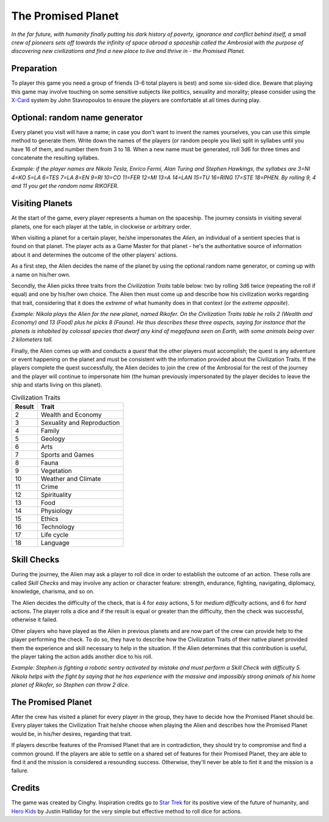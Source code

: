 ===================
The Promised Planet
===================

*In the far future, with humanity finally putting his dark history of poverty, ignorance and conflict behind itself, a small crew of pioneers sets off towards the infinity of space abroad a spaceship called the Ambrosial with the purpose of discovering new civilizations and find a new place to live and thrive in - the Promised Planet.*

Preparation
-----------

To player this game you need a group of friends (3-6 total players is best) and some six-sided dice. Beware that playing this game may involve touching on some sensitive subjects like politics, sexuality and morality; please consider using the `X-Card`_ system by John Stavropoulos to ensure the players are comfortable at all times during play.

Optional: random name generator
-------------------------------

Every planet you visit will have a name; in case you don't want to invent the names yourselves, you can use this simple method to generate them. Write down the names of the players (or random people you like) split in syllabes until you have 16 of them, and number them from 3 to 18. When a new name must be generated, roll 3d6 for three times and concatenate the resulting syllabes.

*Example: if the player names are Nikola Tesla, Enrico Fermi, Alan Turing and Stephen Hawkings, the syllabes are 3=NI 4=KO 5=LA 6=TES 7=LA 8=EN 9=RI 10=CO 11=FER 12=MI 13=A 14=LAN 15=TU 16=RING 17=STE 18=PHEN. By rolling 9, 4 and 11 you get the random name RIKOFER.*

Visiting Planets
----------------

At the start of the game, every player represents a human on the spaceship. The journey consists in visiting several planets, one for each player at the table, in clockwise or arbitrary order.

When visiting a planet for a certain player, he/she impersonates the *Alien*, an individual of a sentient species that is found on that planet. The player acts as a Game Master for that planet - he's the authoritative source of information about it and determines the outcome of the other players' actions.

As a first step, the Alien decides the name of the planet by using the optional random name generator, or coming up with a name on his/her own.

Secondly, the Alien picks three traits from the *Civilization Traits* table below: two by rolling 3d6 twice (repeating the roll if equal) and one by his/her own choice. The Alien then must come up and describe how his civilization works regarding that trait, considering that it does the *extreme* of what humanity does in that context (or the *extreme opposite*).

*Example: Nikola plays the Alien for the new planet, named Rikofer. On the Civilization Traits table he rolls 2 (Wealth and Economy) and 13 (Food) plus he picks 8 (Fauna). He thus describes these three aspects, saying for instance that the planets is inhabited by colossal species that dwarf any kind of megafauna seen on Earth, with some animals being over 2 kilometers tall.*

Finally, the Alien comes up with and conducts a *quest* that the other players must accomplish; the quest is any adventure or event happening on the planet and must be consistent with the information provided about the Civilization Traits. If the players complete the quest successfully, the Alien decides to join the crew of the Ambrosial for the rest of the journey and the player will continue to impersonate him (the human previously impersonated by the player decides to leave the ship and starts living on this planet).

.. table:: Civilization Traits

	======= ================================
	Result  Trait
	======= ================================
	2       Wealth and Economy
	3       Sexuality and Reproduction
	4       Family
	5       Geology
	6       Arts
	7       Sports and Games
	8       Fauna
	9       Vegetation
	10      Weather and Climate
	11      Crime
	12      Spirituality
	13      Food
	14      Physiology
	15      Ethics
	16      Technology
	17      Life cycle
	18      Language
	======= ================================

Skill Checks
------------

During the journey, the Alien may ask a player to roll dice in order to establish the outcome of an action. These rolls are called *Skill Checks* and may involve any action or character feature: strength, endurance, fighting, navigating, diplomacy, knowledge, charisma, and so on.

The Alien decides the difficulty of the check, that is 4 for *easy* actions, 5 for *medium difficulty* actions, and 6 for *hard* actions. The player rolls a dice and if the result is equal or greater than the difficulty, then the check was successful, otherwise it failed.

Other players who have played as the Alien in previous planets and are now part of the crew can provide help to the player performing the check. To do so, they have to describe how the Civilization Traits of their native planet provided them the experience and skill necessary to help in the situation. If the Alien determines that this contribution is useful, the player taking the action adds another dice to his roll.

*Example: Stephen is fighting a robotic sentry activated by mistake and must perform a Skill Check with difficulty 5. Nikola helps with the fight by saying that he has experience with the massive and impossibly strong animals of his home planet of Rikofer, so Stephen can throw 2 dice.*

The Promised Planet
-------------------

After the crew has visited a planet for every player in the group, they have to decide how the Promised Planet should be. Every player takes the Civilization Trait he/she choose when playing the Alien and describes how the Promised Planet would be, in his/her desires, regarding that trait.

If players describe features of the Promised Planet that are in contradiction, they should try to compromise and find a common ground. If the players are able to settle on a shared set of features for their Promised Planet, they are able to find it and the mission is considered a resounding success. Otherwise, they'll never be able to fint it and the mission is a failure.

Credits
-------

The game was created by Cinghy. Inspiration credits go to `Star Trek`_ for its positive view of the future of humanity, and `Hero Kids`_ by Justin Halliday for the very simple but effective method to roll dice for actions.

.. _`Star Trek`: https://www.startrek.com/
.. _`Hero Kids`: http://herokidsrpg.blogspot.com/p/hero-kids-overview.html
.. _`X-Card`: https://docs.google.com/document/d/1SB0jsx34bWHZWbnNIVVuMjhDkrdFGo1_hSC2BWPlI3A

